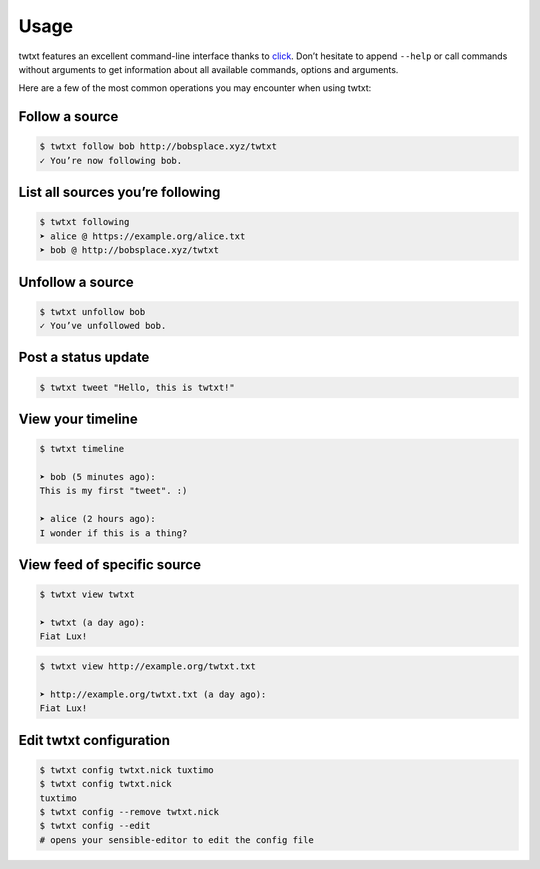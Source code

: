 .. _usage:

Usage
=====

twtxt features an excellent command-line interface thanks to `click <http://click.pocoo.org/>`_. Don’t hesitate to append ``--help`` or call commands without arguments to get information about all available commands, options and arguments.

Here are a few of the most common operations you may encounter when using twtxt:

Follow a source
---------------

.. code-block:: console

    $ twtxt follow bob http://bobsplace.xyz/twtxt
    ✓ You’re now following bob.

List all sources you’re following
---------------------------------

.. code-block:: console

    $ twtxt following
    ➤ alice @ https://example.org/alice.txt
    ➤ bob @ http://bobsplace.xyz/twtxt

Unfollow a source
-----------------

.. code-block:: console

    $ twtxt unfollow bob
    ✓ You’ve unfollowed bob.

Post a status update
--------------------

.. code-block:: console

    $ twtxt tweet "Hello, this is twtxt!"

View your timeline
------------------

.. code-block:: console

    $ twtxt timeline

    ➤ bob (5 minutes ago):
    This is my first "tweet". :)

    ➤ alice (2 hours ago):
    I wonder if this is a thing?

View feed of specific source
----------------------------

.. code-block:: console

    $ twtxt view twtxt

    ➤ twtxt (a day ago):
    Fiat Lux!

.. code-block:: console

    $ twtxt view http://example.org/twtxt.txt

    ➤ http://example.org/twtxt.txt (a day ago):
    Fiat Lux!

Edit twtxt configuration
------------------------

.. code::

    $ twtxt config twtxt.nick tuxtimo
    $ twtxt config twtxt.nick
    tuxtimo
    $ twtxt config --remove twtxt.nick
    $ twtxt config --edit
    # opens your sensible-editor to edit the config file
